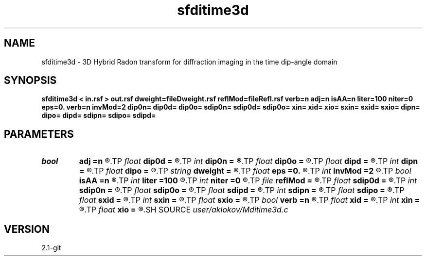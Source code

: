 .TH sfditime3d 1  "APRIL 2019" Madagascar "Madagascar Manuals"
.SH NAME
sfditime3d \- 3D Hybrid Radon transform for diffraction imaging in the time dip-angle domain 
.SH SYNOPSIS
.B sfditime3d < in.rsf > out.rsf dweight=fileDweight.rsf reflMod=fileRefl.rsf verb=n adj=n isAA=n liter=100 niter=0 eps=0. verb=n invMod=2 dip0n= dip0d= dip0o= sdip0n= sdip0d= sdip0o= xin= xid= xio= sxin= sxid= sxio= dipn= dipo= dipd= sdipn= sdipo= sdipd=
.SH PARAMETERS
.PD 0
.TP
.I bool   
.B adj
.B =n
.R  [y/n]	adjoint flag
.TP
.I float  
.B dip0d
.B =
.R  	dip0 sampling (if adj=y)
.TP
.I int    
.B dip0n
.B =
.R  	number of dip0 values (if adj=y)
.TP
.I float  
.B dip0o
.B =
.R  	dip0 origin (if adj=y)
.TP
.I float  
.B dipd
.B =
.R  	dip sampling in x-direction
.TP
.I int    
.B dipn
.B =
.R  	number of dips in x-direction
.TP
.I float  
.B dipo
.B =
.R  	dip origin in x-direction
.TP
.I string 
.B dweight
.B =
.R  	input file containing data weights (auxiliary input file name)
.TP
.I float  
.B eps
.B =0.
.R  	regularization parameter
.TP
.I int    
.B invMod
.B =2
.R  	number of nonlinear iterations (for inversion)
.TP
.I bool   
.B isAA
.B =n
.R  [y/n]	if y, apply anti-aliasing
.TP
.I int    
.B liter
.B =100
.R  	number of linear iterations (for inversion)
.TP
.I int    
.B niter
.B =0
.R  	number of nonlinear iterations (for inversion)
.TP
.I file   
.B reflMod
.B =
.R  	auxiliary output file name
.TP
.I float  
.B sdip0d
.B =
.R  	sdip0 sampling (if adj=y)
.TP
.I int    
.B sdip0n
.B =
.R  	number of sdip0 values (if adj=y)
.TP
.I float  
.B sdip0o
.B =
.R  	sdip0 origin (if adj=y)
.TP
.I float  
.B sdipd
.B =
.R  	dip sampling in y-direction
.TP
.I int    
.B sdipn
.B =
.R  	number of dips in y-direction
.TP
.I float  
.B sdipo
.B =
.R  	dip origin in y-direction
.TP
.I float  
.B sxid
.B =
.R  	xi sampling (if adj=y)
.TP
.I int    
.B sxin
.B =
.R  	number of xi values (if adj=y)
.TP
.I float  
.B sxio
.B =
.R  	xi origin (if adj=y)
.TP
.I bool   
.B verb
.B =n
.R  [y/n]	verbosity flag
.TP
.I float  
.B xid
.B =
.R  	xi sampling (if adj=y)
.TP
.I int    
.B xin
.B =
.R  	number of xi values (if adj=y)
.TP
.I float  
.B xio
.B =
.R  	xi origin (if adj=y)
.SH SOURCE
.I user/aklokov/Mditime3d.c
.SH VERSION
2.1-git
